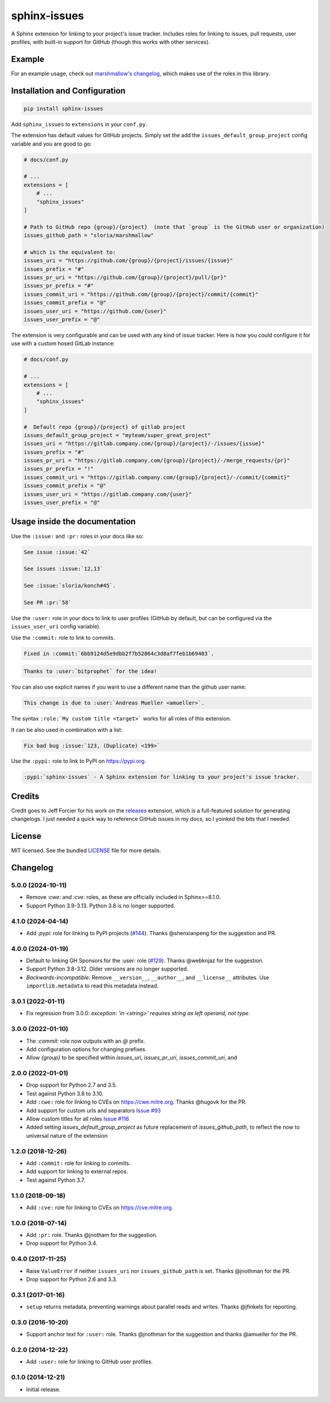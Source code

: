 =============
sphinx-issues
=============

.. image:: https://badgen.net/pypi/v/sphinx-issues
    :target: https://pypi.org/project/sphinx-issues/
    :alt: PyPI badge

.. image:: https://github.com/sloria/sphinx-issues/actions/workflows/build-release.yml/badge.svg
    :target: https://github.com/sloria/sphinx-issues/actions/workflows/build-release.yml
    :alt: Build status

A Sphinx extension for linking to your project's issue tracker. Includes roles for linking to issues, pull requests, user profiles, with built-in support for GitHub (though this works with other services).

Example
*******

For an example usage, check out `marshmallow's changelog <http://marshmallow.readthedocs.org/en/latest/changelog.html>`_, which makes use of the roles in this library.

Installation and Configuration
******************************

.. code-block:: console

    pip install sphinx-issues


Add ``sphinx_issues`` to ``extensions`` in your ``conf.py``.

The extension has default values for GitHub projects.
Simply set the add the ``issues_default_group_project`` config variable and you are good
to go:

.. code-block:: python

    # docs/conf.py

    # ...
    extensions = [
        # ...
        "sphinx_issues"
    ]

    # Path to GitHub repo {group}/{project}  (note that `group` is the GitHub user or organization)
    issues_github_path = "sloria/marshmallow"

    # which is the equivalent to:
    issues_uri = "https://github.com/{group}/{project}/issues/{issue}"
    issues_prefix = "#"
    issues_pr_uri = "https://github.com/{group}/{project}/pull/{pr}"
    issues_pr_prefix = "#"
    issues_commit_uri = "https://github.com/{group}/{project}/commit/{commit}"
    issues_commit_prefix = "@"
    issues_user_uri = "https://github.com/{user}"
    issues_user_prefix = "@"

The extension is very configurable and can be used with any kind of
issue tracker. Here is how you could configure it for use
with a custom hosed GitLab instance:

.. code-block:: python

    # docs/conf.py

    # ...
    extensions = [
        # ...
        "sphinx_issues"
    ]

    #  Default repo {group}/{project} of gitlab project
    issues_default_group_project = "myteam/super_great_project"
    issues_uri = "https://gitlab.company.com/{group}/{project}/-/issues/{issue}"
    issues_prefix = "#"
    issues_pr_uri = "https://gitlab.company.com/{group}/{project}/-/merge_requests/{pr}"
    issues_pr_prefix = "!"
    issues_commit_uri = "https://gitlab.company.com/{group}/{project}/-/commit/{commit}"
    issues_commit_prefix = "@"
    issues_user_uri = "https://gitlab.company.com/{user}"
    issues_user_prefix = "@"


Usage inside the documentation
******************************

Use the ``:issue:``  and ``:pr:`` roles in your docs like so:

.. code-block:: rst

    See issue :issue:`42`

    See issues :issue:`12,13`

    See :issue:`sloria/konch#45`.

    See PR :pr:`58`


Use the ``:user:`` role in your docs to link to user profiles (GitHub by default, but can be configured via the ``issues_user_uri`` config variable).


Use the ``:commit:`` role to link to commits.

.. code-block:: rst

    Fixed in :commit:`6bb9124d5e9dbb2f7b52864c3d8af7feb1b69403`.

.. code-block:: rst

    Thanks to :user:`bitprophet` for the idea!

You can also use explicit names if you want to use a different name than the github user name:

.. code-block:: rst

    This change is due to :user:`Andreas Mueller <amueller>`.

The syntax ``:role:`My custom title <target>``` works for all roles of this extension.

It can be also used in combination with a list:

.. code-block:: rst

    Fix bad bug :issue:`123, (Duplicate) <199>`

Use the ``:pypi:`` role to link to PyPI on https://pypi.org.

.. code-block:: rst

    :pypi:`sphinx-issues` - A Sphinx extension for linking to your project's issue tracker.

Credits
*******

Credit goes to Jeff Forcier for his work on the `releases <https://github.com/bitprophet/releases>`_ extension, which is a full-featured solution for generating changelogs. I just needed a quick way to reference GitHub issues in my docs, so I yoinked the bits that I needed.

License
*******

MIT licensed. See the bundled `LICENSE <https://github.com/sloria/sphinx-issues/blob/master/LICENSE>`_ file for more details.


Changelog
*********

5.0.0 (2024-10-11)
------------------

- Remove `:cwe:` and `:cve:` roles, as these are officially included in Sphinx>=8.1.0.
- Support Python 3.9-3.13. Python 3.8 is no longer supported.

4.1.0 (2024-04-14)
------------------

- Add `:pypi:` role for linking to PyPI projects (`#144 <https://github.com/sloria/sphinx-issues/issues/144>`_).
  Thanks @shenxianpeng for the suggestion and PR.

4.0.0 (2024-01-19)
------------------

- Default to linking GH Sponsors for the :user: role (`#129 <https://github.com/sloria/sphinx-issues/issues/129>`_).
  Thanks @webknjaz for the suggestion.
- Support Python 3.8-3.12. Older versions are no longer supported.
- *Backwards-incompatible*: Remove ``__version__``, ``__author__``, and ``__license__`` attributes.
  Use ``importlib.metadata`` to read this metadata instead.

3.0.1 (2022-01-11)
------------------

- Fix regression from 3.0.0: `exception: 'in <string>' requires string as left operand, not type`.

3.0.0 (2022-01-10)
------------------

- The `:commit:` role now outputs with an `@` prefix.
- Add configuration options for changing prefixes.
- Allow `{group}` to be specified within `issues_uri`, `issues_pr_uri`, `issues_commit_uri`, and 

2.0.0 (2022-01-01)
------------------

- Drop support for Python 2.7 and 3.5.
- Test against Python 3.8 to 3.10.
- Add ``:cwe:`` role for linking to CVEs on https://cwe.mitre.org.
  Thanks @hugovk for the PR.
- Add support for custom urls and separators `Issue #93 <https://github.com/sloria/sphinx-issues/issues/93>`_
- Allow custom titles for all roles `Issue #116 <https://github.com/sloria/sphinx-issues/issues/116>`_
- Added setting `issues_default_group_project` as future replacement of `issues_github_path`, to reflect the now to universal nature of the extension

1.2.0 (2018-12-26)
------------------

- Add ``:commit:`` role for linking to commits.
- Add support for linking to external repos.
- Test against Python 3.7.

1.1.0 (2018-09-18)
------------------

- Add ``:cve:`` role for linking to CVEs on https://cve.mitre.org.

1.0.0 (2018-07-14)
------------------

- Add ``:pr:`` role. Thanks @jnotham for the suggestion.
- Drop support for Python 3.4.

0.4.0 (2017-11-25)
------------------

- Raise ``ValueError`` if neither ``issues_uri`` nor ``issues_github_path`` is set. Thanks @jnothman for the PR.
- Drop support for Python 2.6 and 3.3.

0.3.1 (2017-01-16)
------------------

- ``setup`` returns metadata, preventing warnings about parallel reads and writes. Thanks @jfinkels for reporting.

0.3.0 (2016-10-20)
------------------

- Support anchor text for ``:user:`` role. Thanks @jnothman for the suggestion and thanks @amueller for the PR.

0.2.0 (2014-12-22)
------------------

- Add ``:user:`` role for linking to GitHub user profiles.

0.1.0 (2014-12-21)
------------------

- Initial release.
